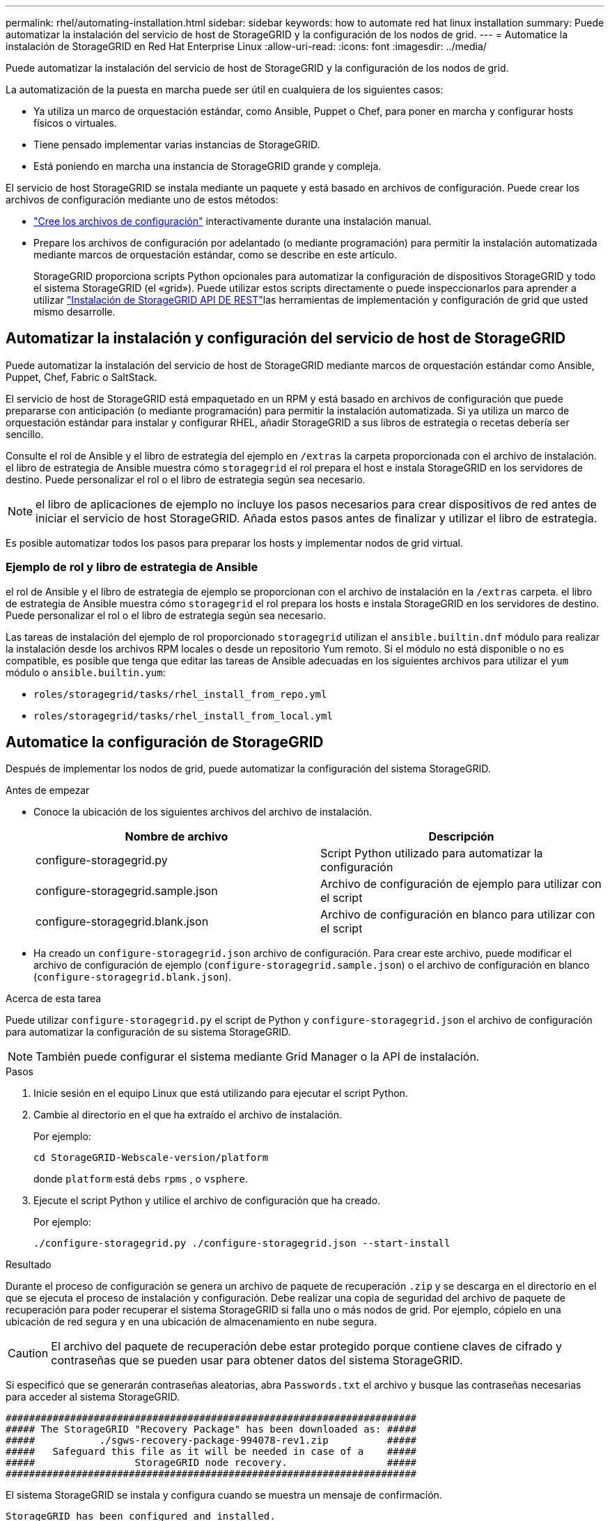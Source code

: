 ---
permalink: rhel/automating-installation.html 
sidebar: sidebar 
keywords: how to automate red hat linux installation 
summary: Puede automatizar la instalación del servicio de host de StorageGRID y la configuración de los nodos de grid. 
---
= Automatice la instalación de StorageGRID en Red Hat Enterprise Linux
:allow-uri-read: 
:icons: font
:imagesdir: ../media/


[role="lead"]
Puede automatizar la instalación del servicio de host de StorageGRID y la configuración de los nodos de grid.

La automatización de la puesta en marcha puede ser útil en cualquiera de los siguientes casos:

* Ya utiliza un marco de orquestación estándar, como Ansible, Puppet o Chef, para poner en marcha y configurar hosts físicos o virtuales.
* Tiene pensado implementar varias instancias de StorageGRID.
* Está poniendo en marcha una instancia de StorageGRID grande y compleja.


El servicio de host StorageGRID se instala mediante un paquete y está basado en archivos de configuración. Puede crear los archivos de configuración mediante uno de estos métodos:

* link:creating-node-configuration-files.html["Cree los archivos de configuración"] interactivamente durante una instalación manual.
* Prepare los archivos de configuración por adelantado (o mediante programación) para permitir la instalación automatizada mediante marcos de orquestación estándar, como se describe en este artículo.
+
StorageGRID proporciona scripts Python opcionales para automatizar la configuración de dispositivos StorageGRID y todo el sistema StorageGRID (el «grid»). Puede utilizar estos scripts directamente o puede inspeccionarlos para aprender a utilizar link:overview-of-installation-rest-api.html["Instalación de StorageGRID API DE REST"]las herramientas de implementación y configuración de grid que usted mismo desarrolle.





== Automatizar la instalación y configuración del servicio de host de StorageGRID

Puede automatizar la instalación del servicio de host de StorageGRID mediante marcos de orquestación estándar como Ansible, Puppet, Chef, Fabric o SaltStack.

El servicio de host de StorageGRID está empaquetado en un RPM y está basado en archivos de configuración que puede prepararse con anticipación (o mediante programación) para permitir la instalación automatizada. Si ya utiliza un marco de orquestación estándar para instalar y configurar RHEL, añadir StorageGRID a sus libros de estrategia o recetas debería ser sencillo.

Consulte el rol de Ansible y el libro de estrategia del ejemplo en `/extras` la carpeta proporcionada con el archivo de instalación. el libro de estrategia de Ansible muestra cómo `storagegrid` el rol prepara el host e instala StorageGRID en los servidores de destino. Puede personalizar el rol o el libro de estrategia según sea necesario.


NOTE: el libro de aplicaciones de ejemplo no incluye los pasos necesarios para crear dispositivos de red antes de iniciar el servicio de host StorageGRID. Añada estos pasos antes de finalizar y utilizar el libro de estrategia.

Es posible automatizar todos los pasos para preparar los hosts y implementar nodos de grid virtual.



=== Ejemplo de rol y libro de estrategia de Ansible

el rol de Ansible y el libro de estrategia de ejemplo se proporcionan con el archivo de instalación en la `/extras` carpeta. el libro de estrategia de Ansible muestra cómo `storagegrid` el rol prepara los hosts e instala StorageGRID en los servidores de destino. Puede personalizar el rol o el libro de estrategia según sea necesario.

Las tareas de instalación del ejemplo de rol proporcionado `storagegrid` utilizan el `ansible.builtin.dnf` módulo para realizar la instalación desde los archivos RPM locales o desde un repositorio Yum remoto. Si el módulo no está disponible o no es compatible, es posible que tenga que editar las tareas de Ansible adecuadas en los siguientes archivos para utilizar el `yum` módulo o `ansible.builtin.yum`:

* `roles/storagegrid/tasks/rhel_install_from_repo.yml`
* `roles/storagegrid/tasks/rhel_install_from_local.yml`




== Automatice la configuración de StorageGRID

Después de implementar los nodos de grid, puede automatizar la configuración del sistema StorageGRID.

.Antes de empezar
* Conoce la ubicación de los siguientes archivos del archivo de instalación.
+
[cols="1a,1a"]
|===
| Nombre de archivo | Descripción 


| configure-storagegrid.py  a| 
Script Python utilizado para automatizar la configuración



| configure-storagegrid.sample.json  a| 
Archivo de configuración de ejemplo para utilizar con el script



| configure-storagegrid.blank.json  a| 
Archivo de configuración en blanco para utilizar con el script

|===
* Ha creado un `configure-storagegrid.json` archivo de configuración. Para crear este archivo, puede modificar el archivo de configuración de ejemplo (`configure-storagegrid.sample.json`) o el archivo de configuración en blanco (`configure-storagegrid.blank.json`).


.Acerca de esta tarea
Puede utilizar `configure-storagegrid.py` el script de Python y `configure-storagegrid.json` el archivo de configuración para automatizar la configuración de su sistema StorageGRID.


NOTE: También puede configurar el sistema mediante Grid Manager o la API de instalación.

.Pasos
. Inicie sesión en el equipo Linux que está utilizando para ejecutar el script Python.
. Cambie al directorio en el que ha extraído el archivo de instalación.
+
Por ejemplo:

+
[listing]
----
cd StorageGRID-Webscale-version/platform
----
+
donde `platform` está `debs` `rpms` , o `vsphere`.

. Ejecute el script Python y utilice el archivo de configuración que ha creado.
+
Por ejemplo:

+
[listing]
----
./configure-storagegrid.py ./configure-storagegrid.json --start-install
----


.Resultado
Durante el proceso de configuración se genera un archivo de paquete de recuperación `.zip` y se descarga en el directorio en el que se ejecuta el proceso de instalación y configuración. Debe realizar una copia de seguridad del archivo de paquete de recuperación para poder recuperar el sistema StorageGRID si falla uno o más nodos de grid. Por ejemplo, cópielo en una ubicación de red segura y en una ubicación de almacenamiento en nube segura.


CAUTION: El archivo del paquete de recuperación debe estar protegido porque contiene claves de cifrado y contraseñas que se pueden usar para obtener datos del sistema StorageGRID.

Si especificó que se generarán contraseñas aleatorias, abra `Passwords.txt` el archivo y busque las contraseñas necesarias para acceder al sistema StorageGRID.

[listing]
----
######################################################################
##### The StorageGRID "Recovery Package" has been downloaded as: #####
#####           ./sgws-recovery-package-994078-rev1.zip          #####
#####   Safeguard this file as it will be needed in case of a    #####
#####                 StorageGRID node recovery.                 #####
######################################################################
----
El sistema StorageGRID se instala y configura cuando se muestra un mensaje de confirmación.

[listing]
----
StorageGRID has been configured and installed.
----
.Información relacionada
link:overview-of-installation-rest-api.html["Instalación de la API de REST"]
